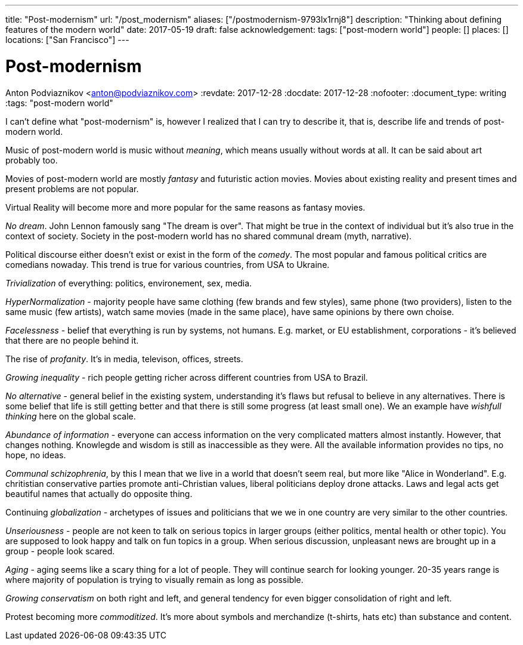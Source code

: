 ---
title: "Post-modernism"
url: "/post_modernism"
aliases: ["/postmodernism-9793lx1rnj8"]
description: "Thinking about defining features of the modern world"
date: 2017-05-19
draft: false
acknowledgement: 
tags: ["post-modern world"]
people: []
places: []
locations: ["San Francisco"]
---

= Post-modernism
Anton Podviaznikov <anton@podviaznikov.com>
:revdate: 2017-12-28
:docdate: 2017-12-28
:nofooter:
:document_type: writing
:tags: "post-modern world"

I can't define what "post-modernism" is, however I realized that I can try to describe it, that is, describe life and trends of post-modern world.

Music of post-modern world is music without _meaning_, which means usually without words at all. It can be said about art probably too.

Movies of post-modern world are mostly _fantasy_ and futuristic action movies. Movies about existing reality and present times and present problems are not popular.

Virtual Reality will become more and more popular for the same reasons as fantasy movies.

_No dream_. John Lennon famously sang "The dream is over". That might be true in the context of individual but it's also true in the context of society. Society in the post-modern world has no shared communal dream (myth, narrative).

Political discourse either doesn't exist or exist in the form of the _comedy_. The most popular and famous political critics are comedians nowaday. This trend is true for various countries, from USA to Ukraine.

_Trivialization_ of everything: politics, environement, sex, media.

_HyperNormalization_ - majority people have same clothing (few brands and few styles), same phone (two providers), listen to the same music (few artists), watch same movies (made in the same place), have same opinions by there own choise.

_Facelessness_ - belief that everything is run by systems, not humans. E.g. market, or EU establishment, corporations - it's believed that there are no people behind it.

The rise of _profanity_. It's in media, televison, offices, streets.

_Growing inequality_ - rich people getting richer across different countries from USA to Brazil.

_No alternative_ - general belief in the existing system, understanding it's flaws but refusal to believe in any alternatives. 
There is some belief that life is still getting better and that there is still some progress (at least small one). 
We an example have _wishfull thinking_ here on the global scale.

_Abundance of information_ - everyone can access information on the very complicated matters almost instantly. However, that changes nothing. Knowlegde and wisdom is still as inaccessible as they were. All the available information provides no tips, no hope, no ideas.

_Communal schizophrenia_, by this I mean that we live in a world that doesn't seem real, but more like "Alice in Wonderland". E.g. chritistian conservative parties promote anti-Christian values, liberal politicians deploy drone attacks. Laws and legal acts get beautiful names that actually do opposite thing.

Continuing _globalization_ - archetypes of issues and politicians that we we in one country are very similar to the other countries.

_Unseriousness_ - people are not keen to talk on serious topics in larger groups (either politics, mental health or other topic). You are supposed to look happy and talk on fun topics in a group. When serious discussion, unpleasant news are brought up in a group - people look scared.

_Aging_ - aging seems like a scary thing for a lot of people. They will continue search for looking younger. 20-35 years range is where majority of population is trying to visually remain as long as possible.

_Growing conservatism_ on both right and left, and general tendency for even bigger consolidation of right and left.

Protest becoming more _commoditized_. 
It's more about symbols and merchandize (t-shirts, hats etc) than substance and content.
